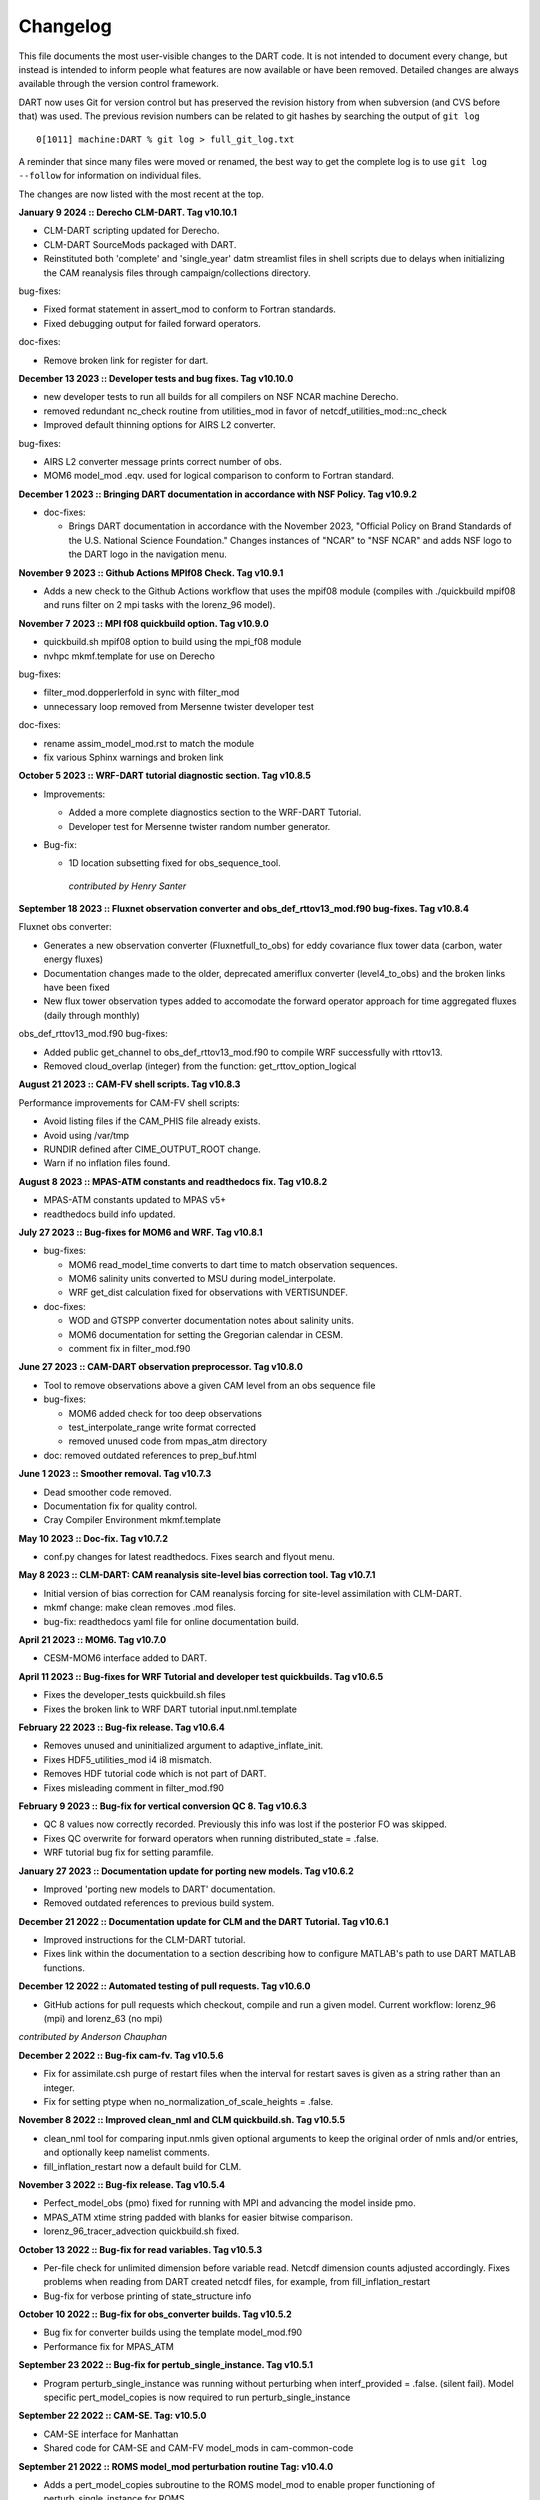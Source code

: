 Changelog
=========

This file documents the most user-visible changes to the DART code. It
is not intended to document every change, but instead is intended to
inform people what features are now available or have been removed.
Detailed changes are always available through the version control
framework.

DART now uses Git for version control but has preserved the revision
history from when subversion (and CVS before that) was used. The
previous revision numbers can be related to git hashes by searching the
output of ``git log``

::

   0[1011] machine:DART % git log > full_git_log.txt

A reminder that since many files were moved or renamed, the best way to 
get the complete log is to use ``git log --follow`` for information on
individual files.

The changes are now listed with the most recent at the top.

**January 9 2024 :: Derecho CLM-DART. Tag v10.10.1**

- CLM-DART scripting updated for Derecho.
- CLM-DART SourceMods packaged with DART.
- Reinstituted both 'complete' and 'single_year' datm streamlist files in shell scripts
  due to delays when initializing the CAM reanalysis files through campaign/collections directory.

bug-fixes:

- Fixed format statement in assert_mod to conform to Fortran standards.
- Fixed debugging output for failed forward operators.

doc-fixes:

- Remove broken link for register for dart.

**December 13 2023 :: Developer tests and bug fixes. Tag v10.10.0** 

- new developer tests to run all builds for all compilers on NSF NCAR machine
  Derecho.
- removed redundant nc_check routine from utilities_mod in favor of 
  netcdf_utilities_mod::nc_check
- Improved default thinning options for AIRS L2 converter.

bug-fixes:

- AIRS L2 converter message prints correct number of obs.
- MOM6 model_mod .eqv. used for logical comparison to conform to Fortran standard.

**December 1 2023 :: Bringing DART documentation in accordance with NSF Policy. Tag v10.9.2**

- doc-fixes:

  - Brings DART documentation in accordance with the November 2023,
    "Official Policy on Brand Standards of the U.S. National Science
    Foundation." Changes instances of "NCAR" to "NSF NCAR" and adds
    NSF logo to the DART logo in the navigation menu.

**November 9 2023 :: Github Actions MPIf08 Check. Tag v10.9.1**

- Adds a new check to the Github Actions workflow that uses the
  mpif08 module (compiles with ./quickbuild mpif08 and runs
  filter on 2 mpi tasks with the lorenz_96 model).

**November 7 2023 :: MPI f08 quickbuild option. Tag v10.9.0**

- quickbuild.sh mpif08 option to build using the mpi_f08 module
- nvhpc mkmf.template for use on Derecho

bug-fixes:

- filter_mod.dopperlerfold in sync with filter_mod
- unnecessary loop removed from Mersenne twister developer test

doc-fixes:

- rename assim_model_mod.rst to match the module
- fix various Sphinx warnings and broken link


**October 5 2023 :: WRF-DART tutorial diagnostic section. Tag v10.8.5**

- Improvements:

  - Added a more complete diagnostics section to the WRF-DART Tutorial.
  - Developer test for Mersenne twister random number generator.

- Bug-fix: 

  - 1D location subsetting fixed for obs_sequence_tool.  

   *contributed by Henry Santer*


**September 18 2023 :: Fluxnet observation converter and obs_def_rttov13_mod.f90 bug-fixes. Tag v10.8.4**

Fluxnet obs converter:

- Generates a new observation converter (Fluxnetfull_to_obs) for eddy 
  covariance flux tower data (carbon, water energy fluxes)
- Documentation changes made to the older, deprecated ameriflux 
  converter (level4_to_obs) and the broken links have been fixed
- New flux tower observation types added to accomodate the forward 
  operator approach for time aggregated fluxes (daily through monthly)

obs_def_rttov13_mod.f90 bug-fixes:

- Added public get_channel to obs_def_rttov13_mod.f90 to compile WRF 
  successfully with rttov13.
- Removed cloud_overlap (integer) from the function: get_rttov_option_logical

**August 21 2023 :: CAM-FV shell scripts. Tag v10.8.3**

Performance improvements for CAM-FV shell scripts:

- Avoid listing files if the CAM_PHIS file already exists.
- Avoid using /var/tmp
- RUNDIR defined after CIME_OUTPUT_ROOT change.
- Warn if no inflation files found.

**August 8 2023 :: MPAS-ATM constants and readthedocs fix. Tag v10.8.2**

- MPAS-ATM constants updated to MPAS v5+
- readthedocs build info updated.


**July 27 2023 :: Bug-fixes for MOM6 and WRF. Tag v10.8.1**

- bug-fixes:

  - MOM6 read_model_time converts to dart time to match observation sequences.
  - MOM6 salinity units converted to MSU during model_interpolate.
  - WRF get_dist calculation fixed for observations with VERTISUNDEF.

- doc-fixes:

  - WOD and GTSPP converter documentation notes about salinity units.
  - MOM6 documentation for setting the Gregorian calendar in CESM.
  - comment fix in filter_mod.f90


**June 27 2023 :: CAM-DART observation preprocessor. Tag v10.8.0**

- Tool to remove observations above a given CAM level from an obs sequence file
- bug-fixes:

  -  MOM6 added check for too deep observations
  -  test_interpolate_range write format corrected
  -  removed unused code from mpas_atm directory
- doc: removed outdated references to prep_buf.html

**June 1 2023 :: Smoother removal. Tag v10.7.3**

- Dead smoother code removed.
- Documentation fix for quality control.
- Cray Compiler Environment mkmf.template 

**May 10 2023 :: Doc-fix. Tag v10.7.2**
 
- conf.py changes for latest readthedocs. Fixes search and flyout menu.

**May 8 2023 :: CLM-DART: CAM reanalysis site-level bias correction tool. Tag v10.7.1**

- Initial version of bias correction for CAM reanalysis forcing for
  site-level assimilation with CLM-DART.
- mkmf change: make clean removes .mod files.
- bug-fix: readthedocs yaml file for online documentation build.

**April 21 2023 :: MOM6. Tag v10.7.0**  

- CESM-MOM6 interface added to DART.

**April 11 2023 :: Bug-fixes for WRF Tutorial and developer test quickbuilds. Tag v10.6.5**

- Fixes the developer_tests quickbuild.sh files
- Fixes the broken link to WRF DART tutorial input.nml.template

**February 22 2023 :: Bug-fix release. Tag v10.6.4**

- Removes unused and uninitialized argument to adaptive_inflate_init.
- Fixes HDF5_utilities_mod i4 i8 mismatch.
- Removes HDF tutorial code which is not part of DART.
- Fixes misleading comment in filter_mod.f90

**February 9 2023 :: Bug-fix for vertical conversion QC 8. Tag v10.6.3**

- QC 8 values now correctly recorded. Previously this info was lost if 
  the posterior FO was skipped.  
- Fixes QC overwrite for forward operators when running distributed_state = .false.
- WRF tutorial bug fix for setting paramfile.

**January 27 2023 :: Documentation update for porting new models. Tag v10.6.2**

- Improved 'porting new models to DART' documentation.
- Removed outdated references to previous build system.

**December 21 2022 :: Documentation update for CLM and the DART Tutorial. Tag v10.6.1**

- Improved instructions for the CLM-DART tutorial.  
- Fixes link within the documentation to a section describing how to
  configure MATLAB's path to use DART MATLAB functions.

**December 12 2022 :: Automated testing of pull requests. Tag v10.6.0**

- GitHub actions for pull requests which checkout, compile and run a 
  given model.  
  Current workflow: lorenz_96 (mpi) and lorenz_63 (no mpi)

*contributed by Anderson Chauphan*

**December 2 2022 :: Bug-fix cam-fv. Tag v10.5.6**

- Fix for assimilate.csh purge of restart files when the interval for restart
  saves is given as a string rather than an integer.
- Fix for setting ptype when no_normalization_of_scale_heights = .false.

**November 8 2022 :: Improved clean_nml and CLM quickbuild.sh. Tag v10.5.5**

- clean_nml tool for comparing input.nmls given optional arguments to 
  keep the original order of nmls and/or entries, and optionally keep 
  namelist comments.   
- fill_inflation_restart now a default build for CLM.

**November 3 2022 :: Bug-fix release. Tag v10.5.4**

- Perfect_model_obs (pmo) fixed for running with MPI and advancing the
  model inside pmo.
- MPAS_ATM xtime string padded with blanks for easier bitwise comparison.
- lorenz_96_tracer_advection quickbuild.sh fixed.

**October 13 2022 :: Bug-fix for read variables. Tag v10.5.3**

- Per-file check for unlimited dimension before variable read. Netcdf 
  dimension counts adjusted accordingly. Fixes problems when reading from 
  DART created netcdf files, for example, from fill_inflation_restart
- Bug-fix for verbose printing of state_structure info

**October 10 2022 :: Bug-fix for obs_converter builds. Tag v10.5.2**

- Bug fix for converter builds using the template model_mod.f90
- Performance fix for MPAS_ATM

**September 23 2022 :: Bug-fix for pertub_single_instance. Tag v10.5.1**

- Program perturb_single_instance was running without perturbing when
  interf_provided = .false. (silent fail).
  Model specific pert_model_copies is now required to run perturb_single_instance

**September 22 2022 :: CAM-SE. Tag: v10.5.0**

- CAM-SE interface for Manhattan
- Shared code for CAM-SE and CAM-FV model_mods in cam-common-code

**September 21 2022 :: ROMS model_mod perturbation routine Tag: v10.4.0**

- Adds a pert_model_copies subroutine to the ROMS model_mod to enable proper 
  functioning of perturb_single_instance for ROMS.
- Updates ROMS documentation with an explanation of how to generate an initial
  ensemble of history files.

**September 16 2022 :: Bug-fix for CLM shell scripts. Tag: v10.3.2**

- Fixes dtlimit bug in cesm2.2 CLM shell scripts.  Loads all CAM
  reanalysis files within datm data stream file regardless if it
  is single year or multi-year run.
- Fixes single instance bug in cems2.2 CLM shell scripts. Allows
  for freerun scripts to generate single instance simulations.

**September 14 2022 :: Bug-fix for POP shell scripts. Tag: v10.3.1**

- Fixes bug in POP CESM2.1 shell scripts in which inflation files were not
  being propagated properly due to link destination already existing.

**August 19 2022 :: Automated setup of new model interfaces. Tag: v10.3.0**

- Automated initial setup of new model interfaces to aid users developing
  model_mod code and documentation.

*contributed by Benjamin Gunn*

**August 18 2022 :: Bug-fixes for obs_utilities build and mpas_atm. Tag: v10.2.1**

- obs_utilities_mod no longer included by default for model/work builds because
  these utilities are for threed_sphere and threed_cartesian location_mods only.
- mpas_atm model_mod check for required quantities changed to handle multiple 
  variables of the same quantity. 

**August 3 2022 :: TIEGCM. Tag v10.2.0**

- TIEGCM model_mod updated to Manhattan
- Added hyperslice subroutine to state_structure_mod to read only part of a
  netcdf variable into the state.
- Replaced stub get_expected_vtec with COMMON_CODE.

**August 2 2022 :: RTTOV v13. Tag v10.1.0**

- Support for RTTOV v13

*Contributed by Lukas Kugler*

**July 27 2022 :: Bug-fix for WRF model_mod nc_write_model_atts. Tag: v10.0.5**

- Removes obsolete domain dimension from nc_write_model_atts for WRF model_mod.
  This code was left over from when multiple domains could be written to a single 
  NetCDF file in DART.

**July 21 2022 :: Bug-fixes for DART_LAB rank histograms and get_close caching. Tag: v10.0.4**

- Fixes DART_LAB prior and posterior rank histogram calculation.
- Fix for intent(inout) for get_close_X_caching routines.
- Obsolete GitHub workflow removed.

**July 14 2022 :: Performance improvement - removal of redundant caching. Tag: v10.0.3**

- Reduces the runtime by removing redundant caching in the get_close_obs_cached and 
  get_close_state_cached subroutines in assim_tools_mod.f90

**June 24 2022 :: Bug-fixes for MITgcm_ocean and Var obs converter. Tag: v10.0.2**

- MITgcm_ocean pert_model_copies routine fixed to use the correct variable clamping
  value and indices for each element of the copies array. 
- Var obs converter quicklbuild.sh fixed to correctly locate the required 
  3DVAR_OBSPROC code.
- Documentation for Var obs converter updated with information for where to 
  get the latest WRF 3DVAR_OBSPROC code.


**June 2 2022 :: Bug-fixes for ps_rand_local in the Bgrid Model. Tag: v10.0.1**

- performs the missing call for initialize_utilities() 
- fixes improper formatting when writing into ps_rand.out


**May 24 2022 :: New build tools for DART. Tag: v10.0.0**

- mkmf\_ and path_names\_ files replaced with buildfunctions to collect source code.
- quickbuild.csh replaced with quickbuild.sh
- developer_tests/build_everything for simultaneous runs of every quickbuild.sh 
- Several build/compilation related bug fixes


**May 23 2022 :: Bug-fix for RTPS inflation flavor. Tag: v9.16.4**

- Order of operations changed to avoid inadvertent changes to ens 
  when using RTPS.

**May 16 2022 :: Installation documentation update. Tag: v9.16.3**

- Improved installation documentation.

**April 5 2022 :: Bug-fix for NetCDF variables with NaN attributes. Tag: v9.16.2**

- Fix for checking attributes of NetCDF variables that have a NaN as the missing or _FillValue.

**April 1 2022 :: Per-obs-type localization for 3D Cartesian location_mod. Tag: v9.16.1**

- Optional per-obs-type localization for 3D Cartesian location

*Contributed by Jon Labriola for use with CM1*

**March 31 2022 :: MiTgcm-ocean NBLING. Tag: v9.16.0**

- MITgcm-ocean interface updated to Manhattan.
- Support for NBLING (ocean biogeochemistry) for MITgcm-ocean.
- New observation converter for ocean color.

**March 22 2022 :: CLM5-DART Tutorial. Tag: v9.15.0**

- New CLM5-DART tutorial providing new users with 13 steps
  for download, setup, execution, and diagnosis of a simple 
  global assimilation run.
- Stage_cesm_files script corrected to re-stage prior inflation
  files correctly and provide reproducibility


**March 10 2022 :: Tracer advection model. Tag v9.14.0**

- New model for tracer advection based on Lorenz_96 using a
  Semi-Lagrangian scheme. 
- Forward operator documentation updated to Manhattan

*lorenz_96_tracer_advection contributed by Fairuz Ishraque (SIParCS)*

**February 11 2022 :: Bug-fix for nag compiler. Tag v9.13.2**

- Bug-fix for fixsystem preprocessing for NAG compiler

**February 7 2022 :: CM1 and 3D Cartesian location_mod updates. Tag v9.13.1**

*Contributed by Jon Labriola*

- Updated CM1 model_mod to use mixed-case boundary conditions, for example
  periodic in the x-direction but non-periodic in the y-direction.
- Added capability to CM1 model_mod to interpolate 3D fields such as reflectivity.  
- Added capability to use multiple localization radii to threed_cartisian
  location_mod.
- Bug-fix for threed_cartesian location_mod for periodic boundaries.

**February 3 2022 :: CLM with SWE repartitioning. Tag: v9.13.0** 

- Updated Community Land Model (CLM) model_mod, scripting, and diagnostics.
- New capability to repartition snow layer mass and dimension variables.
  The repartitioning ensures that the adjustments applied to the snow layers
  are consistent (mass and dimensions are conserved) with the adjustment of
  the total snow water equivalent.
- New observation converters for NASA_Earthdata and NSIDC
- Support for netcdf _FillValue
- Bug-fix for clm nc_write_model_atts lon vs nlon

**January 11 2022 :: Bug fix for inflation namelist options. Tag: v9.12.1**

- reverted inf_flavor namelist option to be integer only to conform to Fortran
  standards. 

**December 7 2021 :: Refactored filter_assim. Tag: v9.12.0**

- Filter_assim refactored so each process calcuates increments
- Code readability changes 

**November 22 2021 :: Bug fix for groups with posterior spatially-varying adaptive inflation. Tag: v9.11.13**

- Removed the additional outlier threshold test for each group when using posterior 
  spatially-varying adaptive inflation. The outlier test is done for the entire ensemble
  when the posterior forward operators are computed.

**October 27 2021 :: Observation converter documentation update. Tag: v9.11.12**

- Improved documentation for radar observation converters

**September 30 2021 :: Bug fix for very large models. Tag v9.11.11**

- mpi_utilties_mod using correct check for message length > SNDRCV_MAXSIZE
- new developers test for large message sizes
- State vector IO updated to use i8 for state indexing
- WRF model_mod now using i8  

**September 21 2021 :: Bug fix for perfect_model_obs. Tag v9.11.10**

- perfect_model_obs now exits cleanly when no filenames are given
  for the input_state_files or output_state_files namelist options. 

**August 30 2021 :: Repository clean-up and DART registration form. Tag: v9.11.9**

*removed obsolete code:*

- cam-old
- restart_file_tool
- html boilerplate from pre-readthedocs documentation
- null versions of clamp_mod and vert_convert_mod
- io test harnesses
- jekyll website

*removed experimental code:*

- pnetcdf (for restart files)
- filter.separate_seq (split obs_seq across cores)

**August 26 2021 :: NAG compiler fixes and updates to developer tests Tag: v9.11.8**

- bug fix for fixsytem for the NAG compiler
- new developer test for mpi one-sided communication
- removed obsolete async 4 developer tests 

**August 19 2021 :: WRF-Hydro diagnostics Tag: v9.11.7**

- Improved DART diagnostic routines for WRF-Hydro

**August 10 2021 :: Documentation and GitHub template update Tag: v9.11.6**

- External forward operator documentation
- Typo fixes for GitHub templates 

**August 5 2021 :: bug fix for obs_seq_to_netcdf and grabbufr.x Tag: v9.11.5**

- obs_seq_to_netcdf now works correctly with mulitple obs_seq per epoch.
- grabbufr.x STAT function returns correctly for long filenames when using PGI

**July 23 2021 :: bug fix for wrf non-initialized unique levels. Tag: v9.11.4**

- The array uniquek is now initialized to an invalid level to prevent random
  reasonable level values in the array.

**June 24 2021 :: bug fix for cam-fv model_interpolate. Tag: v.9.11.3**

- cam-fv model_interpolate now passes the correct array slice of quad_vals
  to quad_lon_lat_evaluate

**June 24 2021 :: latest version of local particle filter.  Tag: v9.11.2**

- latest version of particle filter from Jon Potterjoy
- new mpi routine get_global_max

**June 18 2021 :: build fixes for PGI compiler and intel compiler osx. Tag: v9.11.1**

- mkmf.templates fixes for intel.osx and pgi
- input.nml fix for obs_total_error
- path_names fix for test_quad_*_interp 

**June 8 2021 :: New observation converter for Solar Induced Fluorescence (SIF).  Tag: v9.11.0**

- Converter for harmonized SIF retrievals

**Jun 7 2021 :: fix typos in POP documentation Tag: v9.10.6**

- fix some spelling mistakes, does not change meaning.

**May 18 2021 :: updated process to generate obs on a sphere.  Tag: v9.10.5**

- Matlab scripts and new scripts for cam-fv make it simpler to
  generate synthetic observations evenly spaced around the sphere.
- Moved create_sphere_obs into the even_sphere directory.

**May 10 2021 :: obs_info support for identity obs Tag: v9.10.4**

- programs/obs_utils/obs_info.f90 now supports reporting identity obs

**May 6 2021 :: fix AMSUA converter bug. Tag: v9.10.3**

- AIRS/convert_amsu_L1.f90 correctly handles multiple input files 
- separated AIRS/README, convert_amsu_L1, and convert_airs_L2 documentation

**May 4 2021 :: issue and pull request templates.  Tag: v9.10.2**

*Github changes*

- Templates for pull requests, bug reports and feature requests

*Documentation updates*

- Removed outdated instructions for checking out a tag

**April 29 2021 :: change default GitHub branch. Tag: v9.10.1**

- Replaced the default branch ("Manhattan") with "main".
  "main" is now the latest and stable version.
  The HEAD of "main" will be the source of releases using the vX.Y.Z format.

**April 27 2021 :: preprocess, inflation options, external FO output, 
wrf-hydro, AMSU-A, DART_LAB. Tag: v9.10.0**

*New features*

-  Updated ``preprocess``:

   -  Integers for quantities (kinds) are created and 
      managed by preprocess instead of through a list of integers in 
      ``DEFAULT_obs_kind_mod.F90``.
   -  Quantities are defined by name in files: ``xxx_quantities_mod.f90``.
   -  ``preprocess`` is backwards compatible with existing (v9.9.0)
      ``DEFAULT_obs_kind_mod.F90`` files and corresponding ``&preprocess_nml`` options.  

-  Inflation algorithm options in ``&filter_nml`` can be given as strings. 

-  External forward operators can be selectively written out by observation type in
   ``obs_sequence_tool``.

-  Updated wrf-hydro interface from **James McCreight**. 

-  Added ``AIRS/convert_amsu_L1.f90`` and ``amsua_bt_mod.f90`` to support converting 
   AMSUA brightness temperatures to obs_seq.

-  ``AIRS/airs_JPL_mod.f90`` strictly supports HDF-EOS2 (not HDF-EOS5) and is only 
   used for Level 2 (i.e. retrievals of) temperature and humidity observations.

-  POP CESM2.1 scripts use the unzipped CAM reanalysis files available on
   the Research Data Archive (RDA). 

-  Enhanced adaptive inflation added to DART_LAB.   

-  Improved support for RTPS: output posterior inflation files now contain posterior
   inflation values when using RTPS. 

-  Improved support for RTTOV in MPAS:

   -  ``loc_sea`` variable used to create sfc, 2m, 10m 
      locations relative to model surface elevation. 
   -  new error code for pressure *not* monotonically decreasing with level.
   -  QTY_CLOUD_FRACTION added. 

-  ``E_CONTINUE`` added to allow programs continue after throwing an error. Used in 
   developer tests.
-  Support for more Flux Tower observations (``obs_def_tower_mod.f90``)
-  Expanded support for netcdf in ``netcdf_utilities_mod``.
-  Documentation converted to reStructuredText and available online. Reorganization
   of directories to support this: docs -> guide, docs/tutorial -> theory.

*Bug fixes*

-  Check for monotonically decreasing pressure from TOA down to surface in
   ``obs_def_rttov_mod.f90`` now checks for greater than or *equal* to previous 
   level.
-  External forward operators now use the correct ensemble members when 
   ``distributed_state=false``.
-  The ``obs_sequence_tool`` now writes out external forward operator values. 
   Thanks to **Chris Riedel** for reporting this and providing the 
   original bug-fix.
-  ``obs_def_radar_mod.f90`` now correctly applies ``apply_ref_limit_to_fwd_op``
   when QTY_RADAR_REFLECTIVITY is in the state. Thanks to **Craig Schwartz** for 
   providing the bug-fix.   
-  ``quality_control_mod.f90`` now correctly handles ``enable_special_outlier = .true.``
   Thanks to **Craig Schwartz** for providing the bug-fix.


*Removed*

-   Doxygen directory.
-   Removed svn logging variables and ``register_module`` for cleaner log 
    messages. The svn info has not been used since DART moved to Git. 

**Oct 29 2020 :: radiance support, MPAS, obs converters Tag: v9.9.0**

-  Use RTTOV (Radiative Transfer for TOVS) routines to support radiance
   assimilation.

   -  :doc:`Introduction to DART support for
      RTTOV <guide/Radiance_support>`
   -  WRF, MPAS, and CAM-FV model interfaces now support radiance
      assimilation.
   -  Added GOES 16-19 ABI converter

-  *NOTE*: The ``build_templates/mkmf.template`` file has been removed
   from version control. You must now explicitly copy the best example
   ``mkmf.template`` into place before compiling. If there is no
   ``mkmf.template`` when you try to build, an error message is
   displayed.

-  MPAS regional configurations now supported.

-  Converted CHANGELOG to a markdown document, put newest content at
   top.

-  Converted many HTML documents to markdown

   -  renamed ``observations/obs_converters/observations.html`` to
      ``observations/obs_converters/README.md`` for example.

-  `Updated
   Publications <https://dart.ucar.edu/pages/Publications.html>`__

-  declare hexadecimal constants according to the Fortran standard.

-  GSI2DART converter updated - Thanks to **Craig Schwartz** & **Jamie
   Bresch**.

-  The WRF-DART tutorial has been rewritten as
   ``models/wrf/tutorial/README.md``

-  Hydro-DART (AKA wrf-hydro/DART) has been updated to be
   Manhattan-compliant.

   -  also support masked bucket
   -  added perturbed forcing capability

-  The support for POP and CESM2 has been implemented and documented.

-  ``obs_diag`` now correctly handles the special case when the
   observation is properly assimilated or evaluated but the posterior
   forward operator fails. The posterior DART QC in the
   ``obs_diag_output.nc`` should be a ‘2’, not a ‘4’. The prior DART QC
   value in obs_diag_output.nc can still be a 7 if need be.

-  ``obs_def_tower_mod.f90`` was refactored into
   ``obs_def_tower_mod.f90`` and ``obs_def_land_mod.f90``.

-  WRF-Chem/DART documentation and datasets have been updated for
   Manhattan. Dr. Arthur Mizzi is the father of the WRF-Chem/DART project.
   If you'd like to use WRF-Chem/DART, please 
   `email Dr. Mizzi`_.

-  Fixed bug in ``obs_seq_to_netcdf`` to correctly append to existing
   netCDF files.

-  Support absolute humidity observations - Thanks to **Michael Ying**.

-  ``DEFAULT_obs_kind_mod.F90`` has many added quantities.

-  new observation converters including (but not limited to):

   -  absolute humidity
   -  streamflow observations from the Mexican water agency
   -  streamflow observations from the USGS
   -  total water storage observations from GRACE
   -  radiance observations from GOES

-  the following forward operator modules are either new or modified:

   - (M) ``observations/forward_operators/DEFAULT_obs_def_mod.F90``
   - (M) ``observations/forward_operators/obs_def_GRACE_mod.f90``
   - (A) ``observations/forward_operators/obs_def_abs_humidity_mod.f90``
   - (M) ``observations/forward_operators/obs_def_altimeter_mod.f90``
   - (A) ``observations/forward_operators/obs_def_land_mod.f90``
   - (A) ``observations/forward_operators/obs_def_mesonet_mod.f90``
   - (M) ``observations/forward_operators/obs_def_oxygen_ion_density_mod.f90``
   - (M) ``observations/forward_operators/obs_def_reanalysis_bufr_mod.f90``
   - (M) ``observations/forward_operators/obs_def_rel_humidity_mod.f90``
   - (A) ``observations/forward_operators/obs_def_rttov_mod.f90``
   - (A) ``observations/forward_operators/obs_def_streamflow_mod.f90``
   - (M) ``observations/forward_operators/obs_def_tower_mod.f90``
   - (M) ``observations/forward_operators/obs_def_upper_atm_mod.f90``
   - (A) ``observations/forward_operators/rttov_sensor_db.csv``

-  ``fill_inflation_restart`` now correctly creates inflation values for
   all variables in the DART state, regardless of the setting of the
   ``no update`` metadata.

-  GITM is now fully Manhattan compliant.

-  fix bug in madis rawin converter

-  avoid computing posterior inflation if using the ‘relaxation to prior
   spread’ inflation option – Thanks to **Craig Schwartz**.

-  add additional reporting options to the ``obs_assim_count`` utility

.. _email Dr. Mizzi: mailto:mizzi@ucar.edu,dart@ucar.edu?subject=WRF-Chem/DART%20inquiry


**Nov 20 2019 :: FESOM,NOAH-MP model support, better testing Tag: v9.8.0**

-  first release entirely from GIT

-  fixed bug in ``fill_inflation_restart`` tool which used the prior
   inflation mean and sd for both prior and posterior inflation files.
   now correctly uses the posterior mean/sd if requested.

-  fixed a typo in the location test script that prevented it from
   running

-  additional functionality in the quad interpolation code, now supports
   grids which start at 90 (north) and end at -90 (south).

-  if possible, send shorter MPI messages. improves performance on some
   platforms and MPI implementations.

-  add explicit call to ``initalize_utilities()`` where it was missing
   in a couple of the WRF utility routines.

-  added an example of how to use a namelist to the ``text_to_obs.f90``
   observation converter program.

-  Removing the clamping messages in ``clamp_variable()`` of clamped
   values

-  changed argument names using reserved keywords.

   -  ``state_vector_io_mod:read_state() 'time' to 'model_time'``
   -  ``random_seq_mod:random_gamma() 'shape' to 'rshape', 'scale' to 'rscale'``
   -  ``random_seq_mod:random_inverse_gamma() 'shape' to 'rshape', 'scale' to 'rscale'``
   -  ``obs_def_mod:init_obs_def() 'kind' to 'obkind', 'time' to 'obtime'``
   -  ``obs_utilities_mod: 'start' to 'varstart', 'count' to 'varcount'``

-  The **FESOM** model is now Manhattan-ready. Thanks to **Ali Aydogdu**

-  The **noah** model is now Manhattan-ready and may be used with
   NOAH-MP.

-  bugfixed references to the ``documentation`` directory that was
   renamed ``docs`` to comply with GitHub Pages.

-  improved ``test_dart.csh`` functionality.

**Apr 30 2019 :: cam-fv refactor, posteriors optional, QC 8 Revision: 13138**

-  The CAM Finite Volume (**cam-fv**) ``model_mod.f90`` has undergone
   substantial refactoring to improve simplicity and remove code for
   unsupported CAM variants while also supporting WACCM and WACCM-X.
   Namelist changes will be required.

-  **cam-fv** setup and scripting support added for CESM 2.1, including
   advanced archiving and compression

-  fix for WRF’s wind direction vectors when using the Polar
   Stereographic map projection. Thanks to **Kevin Manning** for the
   fix.

-  Add filter namelist option to avoid calling the posterior forward
   operators and to not create those copies in the ``obs_seq.final``
   file.

-  Use less memory if writing ensemble member values into the
   ``obs_seq.final`` file.

-  added a DART QC of 8 for failed vertical conversions

-  updated Matlab scripts support QC=8 and no posterior in obs sequence
   files.

-  sampling error correction table now has all ensemble sizes between 3
   and 200

-  ``closest_member_tool`` can be compiled with other MPI targets

-  ``COSMIC_ELECTRON_DENSITY`` has been moved from
   ``obs_def_gps_mod.f90`` to ``obs_def_upper_atm_mod.f90``, which has
   new quantities for ``ION_O_MIXING_RATIO`` and
   ``ATOMIC_H_MIXING_RATIO``

-  ``obs_converters/gps/convert_cosmic_ionosphere.f90`` has a test
   dataset

-  support for NAG compiler

-  fixed Intel compiler bug in ``lorenz_96`` comparing long integers to
   integer loop indices

-  ``get_maxdist()`` now a required routine all location modules

-  Default routines now create a time variable as ``time(time)`` to
   allow multiple files to be concatenated along the unlimited dimension
   more easily. Also conforms to the netCDF convention for coordinate
   dimensions.

-  ``obs_impact_tool`` handles a continuum of values, not just discrete
   0 or 1.

-  ``fill_inflation_restart`` now produces files with names consistent
   with filter defaults.

-  expanded functionality in ``xyz_location_mod.f90``

-  Removed ‘slow’ sorting routines from ``sort_mod.f90``

-  replacing some repeated native netCDF library calls with routines
   from the ``netcdf_utilities_mod.f90``

-  Updated dewpoint equation to avoid dividing by zero given a very
   unlikely scenario (r12832)

-  More efficient implementation of adaptive inflation

-  *Yongfei Zhang* and *Cecilia Bitz* added improvements to the CICE
   model and observation converters and forward operators. These changes
   also use the locations of the ‘new’ glade filesystem. They used CESM
   tag: cesm2_0_alpha06n

-  Worked with Yongfei Zhang to remove prototype codes and more
   completely document observation converters and data sources for cice
   assimilation.

-  removed ``allow_missing_in_clm`` flag from the ``&assim_tools_nml``
   namelist in the CICE work directory. The flag moved to a different
   namelist and the CICE model doesn’t care about it.

-  increased the maximum number of input files to ``obs_diag`` from 100
   to 10000.

-  Updated the ``developer_tests`` to include more cases.

-  Updated ``oned/obs_diag.f90`` to support ``obs_seq.out`` files.

-  Better error and informational messages in various routines.

**Aug 03 2018 :: performance fix for distributed mean Revision: 12758**

-  Important performance fix if model does vertical conversion for
   localization. Results were not wrong but performance was poor if
   ``distribute_mean = .true.`` was selected in the ``&assim_tools_nml``
   namelist.

   Now distributing the mean runs in close to the non-distributed time
   and uses much less memory for large models. This only impacts models
   which do a vertical conversion of either the observation or state
   vertical coordinate for localization AND which set
   ``&assim_tools_nml :: distribute_mean = .true.`` to use less memory.

   When using a distributed mean
   ``convert_all_obs_verticals_first = .true.`` should be set. If your
   observations will impact most of the model state, then
   ``convert_all_state_verticals_first = .true.`` can also be set.

**Jun 18 2018 :: CAM/CESM 2.0, DART QC 8, closest_member_tool Revision: 12682**

-  Support for **cam-fv** assimilations in the CESM 2.0 release. See
   documentation in ``models/cam-fv/doc/README_cam-fv`` for details.

-  ``obs_diag`` and matlab scripts updated to report statistics on DART
   QC 8, observation failed vertical conversion

-  Updates to fix minor problems with the new WRF scripts

-  Added the ``inf_sd_max_change`` namelist item to all ``input.nml``
   files for the enhanced inflation option

-  Revival of the ``closest_member_tool``, which now runs in parallel on
   all ensemble members at one time. This tool can be used as a template
   for any other tools which need to process something for all ensemble
   members in parallel.

-  Revival of the ``fill_inflation_restart`` tool as a Fortran 90
   program. Using ``ncap2`` is still possible, but if the correct
   version is not installed or available this tool can be used.

-  Added more functions to the ``netcdf_utilities_mod.f90``

**May 21 2018 :: enhanced inflation option, scripting Revision: 12591**

-  Enhanced inflation algorithm added. See the ``filter_mod.html`` for
   new documentation on this option.

-  Updated WRF scripts for the Manhattan release.

-  ``obs_diag`` reports statistics on DART QC 8, observation failed
   vertical conversion. Matlab scripts also updated to support QC 8.

-  New parallel conversion scripts for GPS Radio Occultation
   observations and NCEP prepbufr conversions.

-  Further updates to documentation files to change KIND to QTY or
   Quantity.

-  Documented required changes when moving from the Lanai/Classic
   release to Manhattan in
   ``documentation/html/Manhattan_diffs_from_Lanai.html``

-  Expanded the routines in the ``netcdf_utilities_mod.f90``

-  Add an ensemble handle parameter to the 6 ensemble manager routines
   where it was missing.

-  The ``advance_time`` program can read/generate CESM format time
   strings (YYYY-MM-DD-SSSSS).

-  Fixed a bug in the netcdf read routines that under certain
   circumstances could report an array was using the unlimited dimension
   incorrectly.

-  Removed the option to try to bitwise reproduce Lanai results; due to
   the number of changes this is no longer possible.

-  Minor bug fixes to the (seldom used) perturb routines in the **WRF**
   and **mpas_atm** ``model_mod.f90`` files. (used to add gaussian noise
   to a single model state to generate an ensemble; this is never the
   recommended method of starting a new experiment but the code remains
   for testing purposes.)

-  Several remaining model-specific ``model_mod_check`` programs were
   removed in favor of a single common program source file.

-  Keep ``filter_mod.dopplerfold.f90`` in sync with ``filter_mod.f90``,
   and ``assim_tools_mod.pf.f90`` in sync with ``assim_tools_mod.f90``.

-  Removed makefiles for the obsolete ``trans_time`` program.

**Mar 01 2018 :: ROMS, MMC, PMO, mpas_atm debug, etc Revision: 12419**

-  Fix a debug message in the **mpas_atm** model which might have caused
   a buffer overflow crash when formatting a message for a larger
   ensemble size.

-  Update the **ROMS** shell scripts to support PBS, SLURM, as well as
   LSF. Update the ROMS model_mod html documentation.

-  Update the default **cam-fv** ``input.nml`` to have more realistic
   values for the highest observation assimilated, and for where the
   ramp starts that decreases the increments at the model top. If
   running with a higher model top than the default check these items
   carefully.

-  Fixed variable type for ``time`` variables we create in diagnostic
   files

-  Miscellaneous minor Bug fixes:

   -  Print format wider for fractional levels in ``threed_sphere``
      locations
   -  Fixed a deallocate call at program shutdown time
   -  Fixed an indexing problem computing **cam-fv** U_WIND observations
      if the observation used HEIGHT as the vertical coordinate (very
      unusual).
   -  Fixed grid creation bug in a test program used with
      ``model_mod_check``. Now uses correct spacing for grids in the x,y
      coordinates.
   -  Fixed an allocate problem in a test interpolate routine.

-  Add surface pressure to the default state list in the **wrf**
   ``work/input.nml``

-  ``developer_tests/test_dart.csh`` can run PMO for more models.
   required updates to the ``work/input.nml`` in several directories
   (wrf, cm1, POP, mpas_atm) to match the current namelist.

-  several ``model_mod_check`` programs were combined into a single
   version that allows for selection of individual tests. many of the
   input.nml ``models/xxx/work/input.nml`` files have either had a
   ``&model_mod_check_nml`` section added or updated to match the
   updated interface.

-  the DART QTYs are now available via the state structure in the
   **wrf** and **clm** ``model_mod``\ s.

-  support the NAG compiler better. (contact dart@ucar.edu for more help
   if you want to use this compiler. some hand work is still needed.)

-  streamlined the debug output from the ``state_structure_info()`` call
   to avoid replicating information that was the same for all variables.

-  minor formatting change to the dart log file output for the list of
   observation types being assimilated, evaluated, and using precomputed
   forward operators.

-  fixed an uninitialized variable in the BGRID model code in a routine
   that isn’t normally used.

-  Updated the ``threed_sphere`` location module documentation with some
   usage notes about issues commonly encountered.

-  Fixed an incorrect test when printing out a log message describing if
   the inflation would be variance-adaptive or not.

-  Change the location of the POP MDT reference file to be relative to
   the current run directory and not an absolute file location on
   cheyenne.

-  Make the ROMS, CM1, and POP model_mod log namelist information to the
   namelist log file and not the main DART log file.

-  Updated several html documentation files, including the
   ``template/model_mod.html`` which describes the current model_mod
   required interfaces.

-  Updated the instructions for the GSI to DART obs converter to suggest
   some needed compiler flags in certain cases.

-  Updated the location module test programs.

**Dec 01 2017 :: ROMS scripting, debugging aids Revision: 12166**

-  Added an option to the ROMS model scripting to advance the model
   ensemble members in parallel using a job array.

-  Updated the DART_LAB Matlab GUIs to log a history of the settings and
   results.

-  | Added a debug option to the filter namelist,
     ``write_obs_every_cycle``, to output the full ``obs_seq.final``
     during each cycle of filter.
   | (Very slow - use only when debugging a filter crash.)

-  Allow the test grid in ``model_mod_check`` to cross the prime
   meridian for testing longitude interpolation in grids that cross the
   360/0 line.

**Nov 22 2017 :: minor updates for DA challenge files Revision: 12144**

-  added ``obs_seq.in.power`` to the Lorenz 96 directory

-  added new obs types to the workshop version of the ``input.nml``
   assimilation list

**Nov 21 2017 :: 1D obs_diag fix, 1D power forward operator Revision: 12138**

-  fixed a bad URL reference in tutorial section 18

-  fixed a crash with the 1D version of the observation diagnostics
   program when including identity observations.

-  all models with a ``workshop_setup.csh`` now build the same set of
   programs. (some/most did not build obs_diag - which is used in the
   tutorial)

-  added a 1D obs-to-a-power forward operator.

-  updates to the matlab plotting routines for NetCDF observation
   formats

-  World Ocean Database (WOD) converter supports partial year
   conversions and 2013 file formats.

**Oct 17 2017 :: mpas_atm bug fix, various other updates. Revision: 12002**

-  Fixed a bug in the **mpas_atm** ``model_mod`` that affected surface
   observations, in particular altimeter obs. also fixed a bug in the
   vertical conversion if using ‘scale height’ as the vertical
   localization type.

-  Fixed a bug in the **cam-fv** ``model_mod`` which might have excluded
   observations with a vertical coordinate of height (meters) which were
   in fact below the equivalent highest_obs_pressure_Pa namelist
   setting. also fixed a possible memory leak.

-  Added two new modules: ``options_mod.f90`` and
   ``obs_def_utilities_mod.f90`` this was required so we didn’t have
   circular dependencies in our modules as we reused common code in more
   places. We have updated all the ``path_names*`` files which are in
   the repository. if you have your own path_names files you may need to
   add these new modules to your path lists.

   -  ``assimilation_code/modules/utilities/options_mod.f90``
   -  ``observations/forward_operators/obs_def_utilities_mod.f90``

-  Removed ``QTY_SURFACE_TEMPERATURE`` from the default obs quantities
   list and added ``QTY_2M_SPECIFIC_HUMIDITY``. ``QTY_2M_TEMPERATURE``
   exists for atmospheric models, and ``QTY_SKIN_TEMPERATURE`` and
   ``QTY_SOIL_TEMPERATURE`` exist for other models. if you were using
   ``QTY_SURFACE_TEMPERATURE`` please replace it with the corresponding
   other temperature quantity.

-  Updated and improved the observation converter for ionospheric
   observations from the COSMIC GPS satellite.

-  Updated the **cam-fv** scripts for cesm2_0_beta05.

-  Updated the Matlab diagnostics documentation. ‘help DART’ or ‘doc
   DART’ will give an overview of the available Matlab diagnostics
   shipped with the dart distribution.

-  Added the observation type ``COSMIC_ELECTRON_DENSITY`` to the
   ``obs_def_upper_atm_mod``

-  ``dart_to_clm`` and ``clm_to_dart`` were resurrected to correctly
   handle conversions for the SWE (snow water equivalent) field.

-  Updated the channel and column location modules to be compatible with
   the current required interfaces.

-  Updated the ``model_mod_check.f90`` program (most often used when
   porting DART to a new model). there is now more control over exactly
   which tests are being run. updated the nml and html documentation
   files to match the current code and describe the tests in more
   detail.

-  Fixed a misleading status message in the ``obs_sequence_tool`` when
   all obs are excluded by the min/max lon/lat box namelist items. the
   incorrect message blamed it on observation height instead of the
   bounding box.

-  Added some additional debugging options to the mpi utilities module.
   if you have problems that appear to be MPI related, contact us for
   more help in enabling them.

-  Improved some error messages in ``location_io_mod`` and
   ``state_structure_mod``

**Aug 2 2017 :: single filenames, random distributions, bug fixes. Revision: 11864**


-  added code to support listing input and output filenames directly in
   the namelist instead of having to go through an indirect text file.
   most useful for programs that take a single input and output file,
   but works for all cases.

-  bug fix in ``location_io_mod.f90`` that affected
   ``obs_seq_to_netcdf`` (error in adding vertical location types to
   output file).

-  fix to ``convert_gpsro_bufr.f90`` converter (GPS obs from BUFR files)
   that failed if r8 defined to be r4.

-  added draws from gamma, inverse gamma, and exponential distributions
   to the random sequence module.

-  various updates to the **cam** scripts to work more smoothly with the
   most recent CIME changes and DART Manhattan updates.

-  added ``QTY_CWP_PATH`` and ``QTY_CWP_PATH_ZERO`` to the default
   quantities list for the ``obs_def_cwp_mod.f90`` forward operator.

-  improved some error messages in the diagnostic matlab scripts

**July 18 2017 :: bug fixes, documentation updates. Revision: 11830**

-  fixed bug in ``obs_impact_tool`` when generating the run-time table.
   specifying a generic quantity resulted in selecting the wrong
   specific obs types.

-  fixed a bug that would not allow filter to start from a single
   ensemble member if ``single_file_in = .true.``

-  updates to HTML documentation especially for types/quantities
   (replacing kinds)

-  updates to ``input.nml`` namelists, code comments, and shell scripts
   where names changed from ``restart`` to ``state`` for input and
   output files.

**July 7th 2017 :: cam-fv, mpas_atm scripts, single file i/o. Revision: 11807**

-  **mpas_atm**: scripts completely revised for the Manhattan release.
   Many thanks to **Soyoung Ha** and **Ryan Torn** for the contributed
   code.

-  **cam-fv**: scripts and ``model_mod.f90`` updated for cesm2_0_beta05.

Single File I/O:

-  Now we are able to run ``single_file_in`` and ``single_file_out``
   with MPI.

-  ``single_file_io_mod.f90`` has been removed and its functionality has
   been moved to ``direct_netcdf_mod.f90``.

-  ``single_file_io_mod.f90`` has been removed from all of the
   ``path_names_*`` files in the repository. (Remove it from any private
   ``path_names_*`` files.)

**June 27rd 2017 :: CICE 5, model_mod_check, tutorial. Revision: 11770**

-  Updated support for CICE5.

-  Updated support for ``model_mod_check`` - now compatible with netCDF
   input files, input is through [input,output]_state_files namelist
   variable (variables renamed).

-  Ensured consistency between low-order namelists and the updated DART
   tutorial. Updated documentation of many namelists. More to come.

-  ``location_mod``: namelist variable ``maintain_original_vert`` was
   deprecated, it is now removed. You must remove it from your existing
   namelists or DART will error out immediately.

-  ``obs_diag``: namelist variables ``rat_cri`` and
   ``input_qc_threshold`` have been deprecated for years, they have been
   removed. You must remove them from your existing namelists or
   obs_diag will error out immediately.

**Jun 2nd 2017 :: tutorial, DART_LAB, and various updates. Revision: 11696**

-  bring the DART tutorial pdf slides up to date with the current
   release.

-  include new GUIs with adaptive inflation options in DART_LAB:

   -  ``oned_model_inf.m``
   -  ``run_lorenz_96_inf.m``

-  added the **lorenz_96_2scale** model - additional kinds of
   ``QTY_SMALL_SCALE_STATE`` and ``QTY_LARGE_SCALE_STATE`` added as
   required.

-  add useful attributes to the variables in the diagnostic files

-  updates and minor bug fixes to the matlab diagnostic scripts

-  updates to the default input.nmls for models

-  updates to the **cam-fv** shell scripts to work with the CESM2.0
   framework

-  updates to the **cam-fv** ``model_mod`` for support of ``cam-chem``
   variables Added more QUANTITIES/KINDS for chemistry species. Removed
   support for ‘stand-alone’ **cam** and **cam-se** (**cam-se** will be
   a separate ‘model’).

-  major bug fix in the **simple_advection** ``model_mod``: Fixed an
   error with the layout of the state vector.

-  ``obs_def_radar_mod``: Fixed a serious bug in the fall velocity
   forward operator. If the fall speed field is not in the state the
   test for a bad istatus from the interpolate() call was looking at the
   wrong variable and returning ok even if interpolate() had set bad
   values.

-  bug fix in the **wrf** model_mod for fields which have a vertical
   stagger

-  fix to the makefiles for the GSI2DART observation converter

-  added additional netcdf and location utility routines

-  various fixes to documentation and test code

-  renamed ``QTY_RAW_STATE_VARIABLE`` to ``QTY_STATE_VARIABLE`` (RAW is
   redundant)

-  ``direct_netcdf_mod``: Renamed ``limit_mem`` to ``buffer_state_io``.
   ``buffer_state_io`` is now a logical that states if a variable that
   tells DART it it should read and write variables all at once or
   variable-by-variable.

**May 5th 2017 :: major changes to model_mod interfaces. Revision: 11615**

A long-awaited overhaul of the model_mod interfaces. All models which
are in our subversion repository and are supported in the Manhattan
release have been updated to match the new interfaces. If you have
model_mods with extensive changes, our recommendation is to diff your
changes with the version you checked out and insert those changes into
the new version. The changes for this update are unfortunately
extensive.

The detailed list of changes:

``model_mod::get_state_meta_data()`` is no longer passed an
ensemble_handle as the first argument. it should not do vertical
coordinate conversion. that will be done as a separate step by
``convert_vertical_state()``

``model_mod::vert_convert`` is replaced by ``convert_vertical_state()``
and ``convert_vertical_obs()`` Any vertical conversion code that was in
``get_state_meta_data`` should be moved to ``convert_vertical_state()``
which has access to the state vector index, so the code should move
easily.

``model_mod::query_vert_localization_coord`` is no longer a required
interface ``model_mod::get_close_maxdist_init`` is not longer a required
interface ``model_mod::get_close_obs_init`` is not longer a required
interface

``model_mod::get_close_obs`` has a different calling convention and is
split into ``get_close_obs()`` and ``get_close_state()``. the close obs
routine is passed both the obs types and quantities, and the close state
routine is passed both the state quantities and the state index, for
ease in vertical conversion if needed.

``model_mod::nc_write_model_vars()`` is deprecated for now; it may
return in a slightly different form in the future.

``model_mod::nc_write_model_atts()`` is now a subroutine with different
arguments. it should now only write any global attributes wanted, and
possibly some grid information. it should NOT write any of the state
variables; those will be written by DART routines.

``model_mod::get_model_size()`` needs to return an ``i8`` (a long
integer) for the size.

A new module ``default_model_mod`` supplies default routines for any
required interfaces that don’t need to be specialized for this model.

A new module ``netcdf_utilities_mod`` can do some simple netcdf
functions for you and we plan to add many more over the next couple
months.

``model_mod::get_model_time_step`` has been replaced by
``shortest_time_between_assimilations()`` since in fact it has always
controlled the minimum time filter would request a model advance and
never had anything to do with the internal time step of the dynamics of
the model.

We have removed ``output_state_vector`` from the namelist of all
model_mods since we no longer output a single 1d vector. all i/o is now
in netcdf format.

Models now have more control over when vertical conversion happens - on
demand as needed, or all up front before assimilation.

Models that were doing vertical conversion in ``get_state_meta_data``
should set:

.. code-block:: text 

   &assim_tools_nml
      convert_all_state_verticals_first = .true.
      convert_all_obs_verticals_first = .true.

   Models which were not should set:
      convert_all_state_verticals_first = .false.
      convert_all_obs_verticals_first = .true.

The ``location_mod::vert_is_xxx()`` routines have become a single
``is_vertical(loc, "string")`` where string is one of: “PRESSURE”,
“HEIGHT”, “SURFACE”, “LEVEL”, “UNDEFINED”, “SCALE_HEIGHT”

Models doing vertical localization should add a call to
``set_vertical_localization_coord()`` in their ``static_init_model()``
routine to tell dart what vertical coordinate system they are expecting
to convert to for vert localization

Most ``path_names_xxx`` files have been updated to add additional
modules. compare against what is checked out to see the differences.

Some of the internal changes include pulling common code from the
locations modules into a ``location_io_mod`` which contains common
functions for creating and writing ‘location’ variables for any location
type.

``QTY_RAW_STATE_VARIABLE`` is redundant and was shortened to
``QTY_STATE_VARIABLE``

Many utility programs use the ``template/model_mod.f90`` because they do
not depend on any model-specific functions. this file was also updated
to match the new interfaces.

The ``obs_impact`` facility is enabled in the ``assim_tools`` namelist.
you can use the ``obs_impact_tool`` to construct a table which prevents
one class of observations from impacting another class of state.

Sampling Error Correction now reads the values it needs from a single
netcdf file found in
``assimilation_code/programs/gen_sampling_err_table/work``. Copy it to
the same directory as where filter is running. All ensemble sizes which
were previously in ``final_full.XX`` files are included, and there is a
tool to generate and append to the file any other ensemble size
required.

**April 27th 2017 :: diagnostic file changes. Revision: 11545**

Two additional Diagnostic Files (forecast and analysis) in Filter which
can be set with the namelist option (stages_to_write)

-  **input** writes out mean and sd if requested.

   -  For low order models, mean and sd are only inserted into restart
      files with a single time step.

-  **forecast**

   -  contains the forecast and potentially the mean and sd for the,
      this is mostly important for lower order models which cycle

-  **preassim** before assimilation

   -  No Inflation: same as forecast
   -  Prior Inf: the inflated ensemble and damped prior inf
   -  Post Inf: same as forecast
   -  Prior and Post Inf: the inflated ensemble and damped prior inf

-  **postassim** after assimilation (before posterior infation)

   -  No Inflation: same as analysis
   -  Prior Inf: same as analysis
   -  Post Inf: assimilated ensemble and damped posterior inflation
   -  Prior and Post Inf: assimilated ensemble and damped posterior
      inflation

-  **analysis** after assimilation and before potentially update
   posterior inflation ensemble and updated prior inf

   -  No Inflation: assimilated ensemble
   -  Prior Inf: assimilated ensemble and updated prior inf
   -  Post Inf: post inflated ensemble and updated posterior inflation
   -  Prior and Post Inf: post inflated ensemble and updated prior inf
      and posterior inflation

-  **output**

   -  a single time step of the output ensemble and potentially updated
      prior inf and posterior inflation

**Feb 15th 2017 :: filter updates. Revision: 11160**


The postassim diagnostics file was being incorrectly written after
posterior inflation was applied. It is now written immediately after the
assimilation update, and then posterior inflation, if enabled, is
applied.

Sampling Error Correction now reads data from a single netcdf file for
any ensemble size. To add other sizes, a program can generate any
ensemble size and append it to this file. The default file is currently
in ``system_simulation``:

``system_simulation/work/sampling_error_correction_table.nc``

Filter and PMO no longer need the “has_cycling” flag.

Changes to the filter_nml are :

-  ``has_cycling`` REMOVED for low order models

Changes to the perfect_model_obs_nml are :

-  ``has_cycling`` REMOVED for low order models

**Feb 15th 2017 :: rma_single_file merge changes. Revision: 11136**

Filter and PMO can now run with multiple cycles for low order models.
The output for this is only supported with single file output (members,
inflation, mean, sd are all in the same file).

Added matlab support for diagnostics format in lower order models.

.. _changes-to-the-filter_nml-are-1:

*Changes to the filter_nml are :*

-  ``output_restart`` RENAMED to ``output_members``

-  ``restart_in_file_name`` RENAMED to ``input_state_file_list``

-  ``restart_out_file_name`` RENAMED to ``output_state_file_list``

-  ``single_restart_file_in`` RENAMED to ``single_file_in``

-  ``single_restart_file_out`` RENAMED to ``single_file_out``

-  ``input_state_files`` ADDED - not currently working

-  ``output_state_files`` ADDED - not currently working

-  ``has_cycling`` ADDED for low order models

.. _changes-to-the-perfect_model_obs_nml-are-1:

Changes to the perfect_model_obs_nml are :

-  ``start_from_restart`` RENAMED ``read_input_state_from_file``
-  ``output_restart`` RENAMED ``write_output_state_to_file``
-  ``restart_in_file_name`` RENAMED ``input_state_files``
-  ``restart_out_file_name`` RENAMED ``output_state_files``
-  ``single_file_in`` ADDED for low order models
-  ``single_file_out`` ADDED for low order models
-  ``has_cycling`` ADDED for low order models

**Jan 13th 2017 :: rma_fixed_filenames merge changes. Revision: 10902**


Specific namelist changes include:

1. | Earlier versions of the RMA branch code supported both direct
     NetCDF reads/writes and the original binary/ascii DART format
     restart files.
   | As of the next update DART format files are no longer supported.
     All I/O is NetCDF only. If your model does not use NetCDF you will
     still need a model_to_dart and dart_to_model converter; otherwise
     all DART programs read the model’s NetCDF files directly. The
     namelist options related to selecting direct netcdf I/O have been
     removed.

2. Diagnostic and state space data (such as inflation, mean and sd
   information) that were previously stored in {Prior,Posterior}_Diag.nc
   are now broken up into multiple files and have fixed filenames. This
   decreases the IO time for diagnostic output and reduces the number of
   namelist options.

3. There is no longer support for observation space inflation
   (i.e. inf_flavor = 1). Contact us at dart@ucar.edu if you have an
   interest in using this option.

.. _changes-to-the-filter_nml-are-2:

Changes to the filter_nml are :

-  ``restart_in_file_name`` has been replaced with
   ``input_restart_file_list``. The namelist must contain one or more
   file names, each of which is a textfile containing a list of N NetCDF
   restart files, one per line for each ensemble member. For models with
   multiple domains (e.g. nested WRF or CLM) you must specify a listfile
   for each domain.

-  ``restart_out_file_name`` has been replaced with
   ``output_restart_file_list``. Same format as
   ``input_restart_file_list``.

-  ``inf_in_file_name`` REMOVED, now have fixed names of the form
   input_{prior,posterior}inf_{mean,sd}.nc

-  ``inf_out_file_name`` REMOVED, now have fixed names of the form
   output_{prior,posterior}inf_{mean,sd}.nc.

-  ``inf_diag_filename`` REMOVED

-  ``inf_output_restart`` REMOVED, inflation restarts will be written
   out if inflation is turned on

-  ``output_inflation`` REMOVED, inflation diagnostic files will be
   written if inflation is turned on

-  | ``stages_to_write`` There is more control over what state data to
     write. Options are at stages : ‘input’, ‘preassim’, postassim’,
     ‘output’.
   | Stages preassim and postassim will output state data originally
     contained within the copies of ``Prior_Diag.nc`` and
     ``Posterior_Diag.nc``. See rma_doc/rma.html for details on the
     filename conventions. For example, running filter with prior
     inflation enabled with stage ‘preassim’ enabled will produce files
     with names:

   -  preassim_member_####.nc
   -  preassim_{mean,sd}.nc
   -  preassim_priorinf_{mean,sd}.nc

-  ``write_all_stages_at_end`` important for large models - all output
   file I/O is deferred until the end of filter, but will use more
   memory to store the data. More detailed info is in rma_doc/rma.html

-  ``output_restart_mean`` renamed output_mean

-  ``output_restart`` renamed output_restarts

-  ``direct_netcdf_{read,write}`` REMOVED, always true

-  ``restart_list_file`` renamed input_restart_file_list

-  ``single_restart_file_in`` renamed single_file_in

-  ``single_restart_file_out`` renamed single_file_out

-  ``add_domain_extension`` REMOVED

-  ``use_restart_list`` REMOVED

-  ``overwrite_state_input`` REMOVED, equivalent functionality can be
   set with ``single_restart_file_in = single_restart_file_out``

.. _changes-to-the-perfect_model_obs_nml-are-2:

Changes to the perfect_model_obs_nml are :

-  ``restart_in_filename`` renamed ``restart_in_file_names`` takes a
   NetCDF file. For multiple domains you can specify a list.

-  ``direct_netcdf_{read,write}`` REMOVED, always true

Changes to the state_space_diag_nml are :

-  ``single_file`` REMOVED, diagnostic files are now controlled in
   ``filter_nml`` with ``stages_to_write``

-  ``make_diagnostic_files`` REMOVED, no longer produce original
   ``Prior_Diag.nc`` and ``Posterior_Diag.nc``

-  ``netCDF_large_file_support`` REMOVED, always true

Changes to the state_vector_io_nml are :

-  ``write_binary_restart_files`` REMOVED

Changes to the ensemble_manager_nml are :


-  ``flag_unneeded_transposes`` – REMOVED

Changes to the integrate_model_nml are :

-  ``advance_restart_format`` – REMOVED, only supporting NetCDF format.

Scripting with CESM :

See ``models/cam-fv/scripts_cesm1_5/assimilate.csh`` for an example of
how to handle the new filename conventions.

::

   (To help find things:  input_priorinf_mean output_priorinf_mean )
   {in,out}put_{prior,post}inf_{mean,sd}.nc   ARE in use;
       Search for stage_metadata%filenames turned up
       interface set_file_metadata
          module procedure set_explicit_file_metadata
          module procedure set_stage_file_metadata

         ! stage_name is {input,preassim,postassim,output}
         ! base_name  is {mean,sd,{prior,post}inf_{mean,sd}} from filter/filter_mod.f90.
         write(string1,'(A,''.nc'')') trim(stage_name)//'_'//trim(base_name)
         file_info%stage_metadata%filenames(my_copy,1) = trim(string1)

       This shows where inflation file names are defined.
         > grep -I set_file_metadata */*.f90 | grep inf
       filter/filter_mod.f90:
          call set_file_metadata(file_info, PRIOR_INF_MEAN, stage, 'priorinf_mean', 'prior inflation mean')
          call set_file_metadata(file_info, PRIOR_INF_SD,   stage, 'priorinf_sd',   'prior inflation sd')
          call set_file_metadata(file_info, POST_INF_MEAN,  stage, 'postinf_mean',  'posterior inflation mean')
          call set_file_metadata(file_info, POST_INF_SD,    stage, 'postinf_sd',    'posterior inflation sd')

       subroutine set_member_file_metadata(file_info, ens_size, my_copy_start)
          call set_file_metadata(file_info, icopy, stage_name, base_name, desc, offset)

       subroutine set_stage_file_metadata(file_info, copy_number, stage, base_name, desc, offset)
          write(string1,'(A,''.nc'')') trim(stage_name)//'_'//trim(base_name)

       subroutine set_explicit_file_metadata(file_info, cnum, fnames, desc)
          file_info%stage_metadata%filenames(cnum,idom)        = trim(fnames(idom))
          file_info%stage_metadata%file_description(cnum,idom) = trim(string1)

       function construct_file_names(file_info, ens_size, copy, domain)
          write(construct_file_names, '(A, ''_member_'', I4.4, A, ''.nc'')') &
                              trim(file_info%root_name), copy, trim(dom_str)

   Also see
      harnesses/filename_harness/files:  ENS_MEAN_COPY       PriorDiag_mean.nc

*ADDITIONAL NOTES :*

#. currently the closest_member_tool is broken but plans on being fixed
   soon.
#. restart_file_tool and most model_to_dart/dart_to_model programs have
   been deprecated, since DART formatted restarts are no longer
   supported.
#. some programs such as model_mod_check have not been fully tested and
   need to be exercised with the new naming conventions.

**ancient history**

To see previous history, it is probably best to use

-  ``git log --follow``
-  ``git diff --name-status XXXX YYYY`` where XXXX and YYYY are commits,
   branches, …

or something along those lines.
